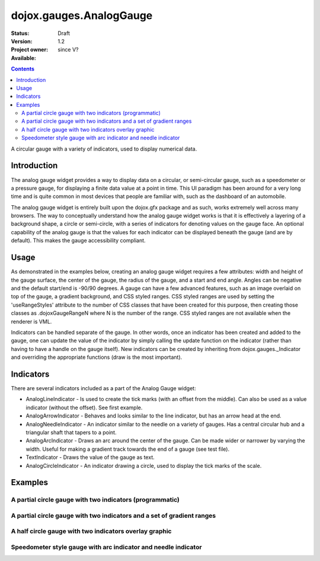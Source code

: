 .. _dojox/gauges/AnalogGauge:

dojox.gauges.AnalogGauge
========================

:Status: Draft
:Version: 1.2
:Project owner: 
:Available: since V?

.. contents::
   :depth: 2

A circular gauge with a variety of indicators, used to display numerical data.


============
Introduction
============

The analog gauge widget provides a way to display data on a circular, or semi-circular gauge, such as a speedometer or a pressure gauge, for displaying a finite data value at a point in time. This UI paradigm has been around for a very long time and is quite common in most devices that people are familiar with, such as the dashboard of an automobile.

The analog gauge widget is entirely built upon the dojox.gfx package and as such, works extremely well across many browsers. The way to conceptually understand how the analog gauge widget works is that it is effectively a layering of a background shape, a circle or semi-circle, with a series of indicators for denoting values on the gauge face. An optional capability of the analog gauge is that the values for each indicator can be displayed beneath the gauge (and are by default). This makes the gauge accessibility compliant.

=====
Usage
=====

As demonstrated in the examples below, creating an analog gauge widget requires a few attributes: width and height of the gauge surface, the center of the gauge, the radius of the gauge, and a start and end angle.  Angles can be negative and the default start/end is -90/90 degrees. A gauge can have a few advanced features, such as an image overlaid on top of the gauge, a gradient background, and CSS styled ranges.  CSS styled ranges are used by setting the 'useRangeStyles' attribute to the number of CSS classes that have been created for this purpose, then creating those classes as .dojoxGaugeRangeN where N is the number of the range.  CSS styled ranges are not available when the renderer is VML.

Indicators can be handled separate of the gauge. In other words, once an indicator has been created and added to the gauge, one can update the value of the indicator by simply calling the update function on the indicator (rather than having to have a handle on the gauge itself).  New indicators can be created by inheriting from dojox.gauges._Indicator and overriding the appropriate functions (draw is the most important).

==========
Indicators
==========

There are several indicators included as a part of the Analog Gauge widget:

* AnalogLineIndicator - Is used to create the tick marks (with an offset from the middle).  Can also be used as a value indicator (without the offset).  See first example.
* AnalogArrowIndicator - Behaves and looks similar to the line indicator, but has an arrow head at the end.
* AnalogNeedleIndicator - An indicator similar to the needle on a variety of gauges.  Has a central circular hub and a triangular shaft that tapers to a point.
* AnalogArcIndicator - Draws an arc around the center of the gauge.  Can be made wider or narrower by varying the width.  Useful for making a gradient track towards the end of a gauge (see test file).
* TextIndicator - Draws the value of the gauge as text.
* AnalogCircleIndicator - An indicator drawing a circle, used to display the tick marks of the scale.


========
Examples
========

A partial circle gauge with two indicators (programmatic)
---------------------------------------------------------

.. cv-compound::

  .. cv:: javascript

    <script>
      dojo.require("dojox.gauges.AnalogGauge");
      dojo.require("dojox.gauges.AnalogArrowIndicator");


      function init() {
        var gauge;
        var ranges1 = [ {low:5, high:10, hover:'5 - 10'},
          {low:10, high:20, hover:'10 - 20'},
          {low:20, high:30, hover:'20 - 30'},
          {low:30, high:40, hover:'30 - 40'},
          {low:40, high:50, hover:'40 - 50'},
          {low:50, high:60, hover:'50 - 60'},
          {low:60, high:70, hover:'60 - 70'},
          {low:70, high:75, hover:'70 - 75'}
        ];
        gauge = dojo.byId('defaultGauge');
        gauge = new dojox.gauges.AnalogGauge({
          id: "defaultGauge",
          width: 300,
          height: 200,
          cx: 150,
          cy: 175,
          radius: 125,
          ranges: ranges1,
          minorTicks: {
            offset: 125,
            interval: 5,
            length: 5,
            color: 'gray'
          },
          majorTicks: {
            offset: 125,
            interval: 10,
            length: 10
          },
          indicators: [
            new dojox.gauges.AnalogArrowIndicator({
              value:17, 
              width: 3,
              hover:'Value: 17', 
              title: 'Value'
           }),
           new dojox.gauges.AnalogLineIndicator({
             value:6, 
             color:'#D00000',
             width: 3,
             hover:'Target: 6',
             title: 'Target'
           })
          ]
        }, gauge);
        gauge.startup();
      }
      dojo.addOnLoad(init);

    </script>

  .. cv:: html

    <div id="defaultGauge"></div>

A partial circle gauge with two indicators and a set of gradient ranges
-----------------------------------------------------------------------

.. cv-compound::

  .. cv:: javascript

    <script>
      console.debug('require');
      dojo.require("dojox.gauges.AnalogGauge");
      console.debug('require2');
      dojo.require("dojox.gauges.AnalogArrowIndicator");
      console.debug('addonloaddddd');
      dojo.addOnLoad(function(){
        var gauge = dijit.byId('declarativeGauge');
        console.debug(gauge);
        gauge.addIndicator(new dojox.gauges.AnalogLineIndicator({
          'id': 'target',
          'value': '52,
          'color': '#D00000',
          'width': 3,
          'hover': 'Target: 52',
          'title': 'Target'
        }));
        gauge.addIndicator(new dojox.gauges.AnalogArrowIndicator({
          'id': 'value',
          'value': 17,
          'length': 135,
          'width': 3,
          'hover': 'Value: 17',
          'title': 'Value'
        }));
      });
    </script>

  .. cv:: html

    <div dojoType="dojox.gauges.AnalogGauge"
	id="declarativeGauge"
	width="350"
	height="275"
	cx="175"
	cy="175"
	radius="135"
	startAngle="-120"
	endAngle="120"
	useRangeStyles="0"
	hideValues="true"
	majorTicks="{length: 5, offset: 135, interval: 5}">
      <div dojoType="dojox.gauges.Range"
        low="0"
	high="10"
	hover="0 - 10"
	color="{
		'type': 'linear',
		'colors': [{'offset': 0, 'color': '#606060'}, {'offset': 1, 'color': '#707070'}]
	}">
      </div>
      <div dojoType="dojox.gauges.Range"
        id="range1"
        low="10"
        high="20"
        hover="10 - 20"
	color="{
		'type': 'linear',
		'colors': [{'offset': 0, 'color': '#707070'}, {'offset': 1, 'color': '#808080'}]
	}">
      </div>
      <div  dojoType="dojox.gauges.Range"
        id="range2"
        low="20"
        high="30"
        hover="20 - 30"
	color="{
		'type': 'linear',
		'colors': [{'offset': 0, 'color': '#808080'}, {'offset': 1, 'color': '#909090'}]
	}">
      </div>
      <div dojoType="dojox.gauges.Range"
        id="range3"
        low="30"
        high="40"
        hover="30 - 40"
	color="{
		'type': 'linear',
		'colors': [{'offset': 0, 'color': '#909090'}, {'offset': 1, 'color': '#A0A0A0'}]
	}">
      </div>
      <div dojoType="dojox.gauges.Range"
         id="range4"
         low="40"
         high="50"
         hover="40 - 50"
	color="{
		'type': 'linear',
		'colors': [{'offset': 0, 'color': '#A0A0A0'}, {'offset': 1, 'color': '#B0B0B0'}]
	}">
      </div>
      <div dojoType="dojox.gauges.Range"
        id="range5"
        low="50"
        high="60"
        hover="50 - 60"
	color="{
		'type': 'linear',
		'colors': [{'offset': 0, 'color': '#B0B0B0'}, {'offset': 1, 'color': '#C0C0C0'}]
	}">
      </div>
      <div dojoType="dojox.gauges.Range"
        id="range6"
        low="60"
        high="70"
        hover="60 - 70"
	color="{
		'type': 'linear',
		'colors': [{'offset': 0, 'color': '#C0C0C0'}, {'offset': 1, 'color': '#D0D0D0'}]
	}">
      </div>
      <div dojoType="dojox.gauges.Range"
        id="range7"
        low="70"
        high="80"
        hover="70 - 80"
	color="{
		'type': 'linear',
		'colors': [{'offset': 0, 'color': '#D0D0D0'}, {'offset': 1, 'color': '#E0E0E0'}]
	}">
      </div>
    </div>


A half circle gauge with two indicators overlay graphic
-------------------------------------------------------

.. cv-compound::

  .. cv:: javascript

    <script>
      dojo.require("dojox.gauges.AnalogGauge");
      dojo.require("dojox.gauges.AnalogArrowIndicator");

      dojo.addOnLoad(function(){
        var gauge = dijit.byId('halfCircle');
        console.debug(gauge);
        gauge.addIndicator(new dojox.gauges.AnalogLineIndicator({
          'value': 52,
          'color': '#D00000',
          'width': 3,
          'hover': 'Target: 52',
          'title': 'Target'
        }));
        gauge.addIndicator(new dojox.gauges.AnalogArrowIndicator({
          'value': 17,
          'length': 125,
          'width': 3,
          'hover': 'Value: 17',
          'title': 'Value'
        }));
      });
    </script>

  .. cv:: html

    <div dojoType="dojox.gauges.AnalogGauge"
      id="halfCircle"
      width="350"
      height="225"
      cx="175"
      cy="175"
      radius="125"
      startAngle="-90"
      endAngle="90"
      useRangeStyles="0"
      hideValues="true"
      majorTicks="{length: 5, offset: 125, interval: 5}"
      image="{url:'{{dataUrl}}dojox/gauges/tests/images/gaugeOverlay.png', width: 280, height: 155,x: 35, y: 38,overlay: true}">
      <div dojoType="dojox.gauges.Range"
        low="0"
	high="10"
	hover="0 - 10"
	color="{
		'type': 'linear',
		'colors': [{'offset': 0, 'color': '#606060'}, {'offset': 1, 'color': '#707070'}]
	}">
      </div>
      <div dojoType="dojox.gauges.Range"
        low="10"
        high="20"
        hover="10 - 20"
	color="{
		'type': 'linear',
		'colors': [{'offset': 0, 'color': '#707070'}, {'offset': 1, 'color': '#808080'}]
	}">
      </div>
      <div  dojoType="dojox.gauges.Range"
        low="20"
        high="30"
        hover="20 - 30"
	color="{
		'type': 'linear',
		'colors': [{'offset': 0, 'color': '#808080'}, {'offset': 1, 'color': '#909090'}]
	}">
      </div>
      <div dojoType="dojox.gauges.Range"
        low="30"
        high="40"
        hover="30 - 40"
	color="{
		'type': 'linear',
		'colors': [{'offset': 0, 'color': '#909090'}, {'offset': 1, 'color': '#A0A0A0'}]
	}">
      </div>
      <div dojoType="dojox.gauges.Range"
         low="40"
         high="50"
         hover="40 - 50"
	color="{
		'type': 'linear',
		'colors': [{'offset': 0, 'color': '#A0A0A0'}, {'offset': 1, 'color': '#B0B0B0'}]
	}">
      </div>
      <div dojoType="dojox.gauges.Range"
        low="50"
        high="60"
        hover="50 - 60"
	color="{
		'type': 'linear',
		'colors': [{'offset': 0, 'color': '#B0B0B0'}, {'offset': 1, 'color': '#C0C0C0'}]
	}">
      </div>
      <div dojoType="dojox.gauges.Range"
        low="60"
        high="70"
        hover="60 - 70"
	color="{
		'type': 'linear',
		'colors': [{'offset': 0, 'color': '#C0C0C0'}, {'offset': 1, 'color': '#D0D0D0'}]
	}">
      </div>
      <div dojoType="dojox.gauges.Range"
        low="70"
        high="75"
        hover="70 - 75"
	color="{
		'type': 'linear',
		'colors': [{'offset': 0, 'color': '#D0D0D0'}, {'offset': 1, 'color': '#E0E0E0'}]
	}">
      </div>
    </div>


Speedometer style gauge with arc indicator and needle indicator
---------------------------------------------------------------

.. cv-compound::

  .. cv:: javascript

    <script>
      dojo.require("dojox.gauges.AnalogGauge");
      dojo.require("dojox.gauges.AnalogArcIndicator");
      dojo.require("dojox.gauges.AnalogNeedleIndicator");

      dojo.addOnLoad(function(){
	  var gauge = dijit.byId('speedo');
	  // Used for a gradient arc indicator below:
	  var fill = {
	    'type': 'linear',
	    'x1': 50,
	    'y1': 50,
	    'x2': 350,
	    'y2': 350,
	    'colors': [{offset: 0, color: 'black'}, {offset: 0.5, color: 'black'}, {offset: 0.75, color: 'yellow'}, {offset: 1, color: 'red'}]
	  };
	  gauge.addIndicator(new dojox.gauges.AnalogArcIndicator({
	    'value': 200,
	    'width': 20,
	    'offset': 150,
	    'color': fill,
	    'noChange': true,
	    'hideValues': true
	  }));
	  gauge.addIndicator(new dojox.gauges.AnalogArcIndicator({
	    'value': 80,
	    'width': 10,
	    'offset': 150,
	    'color': 'blue',
	    'title': 'Arc',
	    'hover': 'Arc: 80'
	  }));
          gauge.addIndicator(new dojox.gauges.AnalogNeedleIndicator({
            'value': 100,
            'width': 8,
            'length': 150,
            'color': 'red',
            'title': 'Needle',
            'hover': 'Needle: 100'
          }));
      });
    </script>

  .. cv:: html

    <div dojoType="dojox.gauges.AnalogGauge"
      id='speedo'
      width="450"
      height="300"
      cx="225"
      cy="175"
      radius="150"
      startAngle="-135"
      endAngle="135"
      useRangeStyles="0"
      hideValues="true"
      color: "white"
      majorTicks="{length: 10, offset: 105, interval: 10, color: 'gray'}"
      minorTicks="{length: 5, offset: 105, interval: 5, color: 'gray'}">
      <div dojoType="dojox.gauges.Range"
        low="0"
	high="100"
        color="{'color': 'black'}">
      </div>
      <div dojoType="dojox.gauges.Range"
        low="100"
	high="200"
        color="{'color': 'black'}">
      </div>
    </div>

